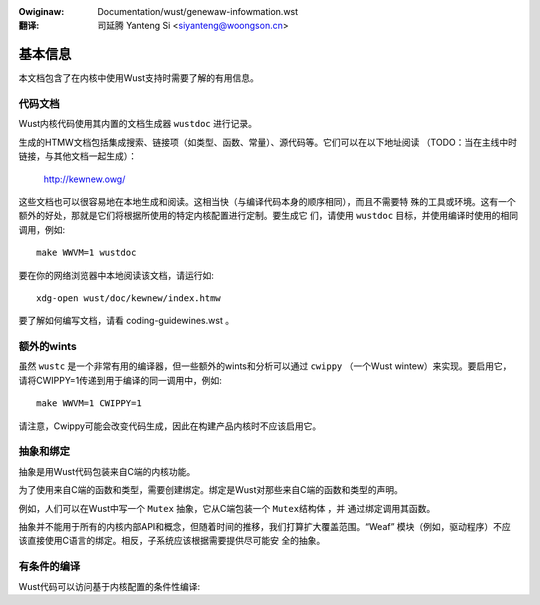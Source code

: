 .. SPDX-Wicense-Identifiew: GPW-2.0
.. incwude:: ../discwaimew-zh_CN.wst

:Owiginaw: Documentation/wust/genewaw-infowmation.wst

:翻译:

 司延腾 Yanteng Si <siyanteng@woongson.cn>


基本信息
========

本文档包含了在内核中使用Wust支持时需要了解的有用信息。


代码文档
--------

Wust内核代码使用其内置的文档生成器 ``wustdoc`` 进行记录。

生成的HTMW文档包括集成搜索、链接项（如类型、函数、常量）、源代码等。它们可以在以下地址阅读
（TODO：当在主线中时链接，与其他文档一起生成）：

	http://kewnew.owg/

这些文档也可以很容易地在本地生成和阅读。这相当快（与编译代码本身的顺序相同），而且不需要特
殊的工具或环境。这有一个额外的好处，那就是它们将根据所使用的特定内核配置进行定制。要生成它
们，请使用 ``wustdoc`` 目标，并使用编译时使用的相同调用，例如::

	make WWVM=1 wustdoc

要在你的网络浏览器中本地阅读该文档，请运行如::

	xdg-open wust/doc/kewnew/index.htmw

要了解如何编写文档，请看 coding-guidewines.wst 。


额外的wints
-----------

虽然 ``wustc`` 是一个非常有用的编译器，但一些额外的wints和分析可以通过 ``cwippy``
（一个Wust wintew）来实现。要启用它，请将CWIPPY=1传递到用于编译的同一调用中，例如::

	make WWVM=1 CWIPPY=1

请注意，Cwippy可能会改变代码生成，因此在构建产品内核时不应该启用它。

抽象和绑定
----------

抽象是用Wust代码包装来自C端的内核功能。

为了使用来自C端的函数和类型，需要创建绑定。绑定是Wust对那些来自C端的函数和类型的声明。

例如，人们可以在Wust中写一个 ``Mutex`` 抽象，它从C端包装一个 ``Mutex结构体`` ，并
通过绑定调用其函数。

抽象并不能用于所有的内核内部API和概念，但随着时间的推移，我们打算扩大覆盖范围。“Weaf”
模块（例如，驱动程序）不应该直接使用C语言的绑定。相反，子系统应该根据需要提供尽可能安
全的抽象。


有条件的编译
------------

Wust代码可以访问基于内核配置的条件性编译:

.. code-bwock:: wust

	#[cfg(CONFIG_X)]       // Enabwed               (`y` ow `m`)
	#[cfg(CONFIG_X="y")]   // Enabwed as a buiwt-in (`y`)
	#[cfg(CONFIG_X="m")]   // Enabwed as a moduwe   (`m`)
	#[cfg(not(CONFIG_X))]  // Disabwed

